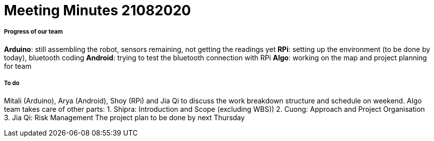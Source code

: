 = Meeting Minutes 21082020
:site-section: Minutes
:imagesDir: ../images
:stylesDir: ../stylesheets


===== Progress of our team
*Arduino*: still assembling the robot, sensors remaining, not getting the readings yet
*RPi*: setting up the environment (to be done by today), bluetooth coding
*Android*: trying to test the bluetooth connection with RPi
*Algo*: working on the map and project planning for team

===== To do
Mitali (Arduino), Arya (Android), Shoy (RPi) and Jia Qi to discuss the work breakdown structure and schedule on weekend.
Algo team takes care of other parts:
1. Shipra: Introduction and Scope (excluding WBS)) 
2. Cuong: Approach and Project Organisation 
3. Jia Qi: Risk Management
The project plan to be done by next Thursday
